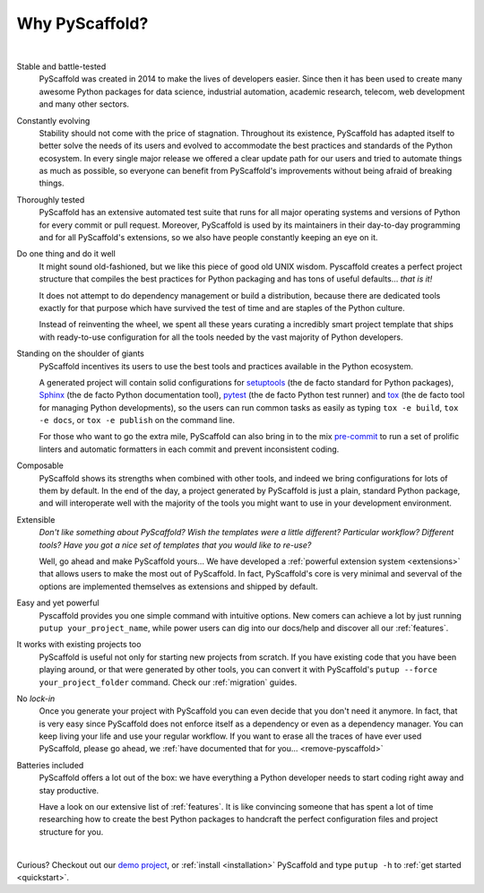 .. _reasons:

===============
Why PyScaffold?
===============

|

Stable and battle-tested
    PyScaffold was created in 2014 to make the lives of developers easier.
    Since then it has been used to create many awesome Python packages for data
    science, industrial automation, academic research, telecom, web development
    and many other sectors.

Constantly evolving
    Stability should not come with the price of stagnation.
    Throughout its existence, PyScaffold has adapted itself to better solve
    the needs of its users and evolved to accommodate the best practices and
    standards of the Python ecosystem.
    In every single major release we offered a clear update path for our users
    and tried to automate things as much as possible, so everyone can benefit
    from PyScaffold's improvements without being afraid of breaking things.

Thoroughly tested
    PyScaffold has an extensive automated test suite that runs for all major
    operating systems and versions of Python for every commit or pull request.
    Moreover, PyScaffold is used by its maintainers in their day-to-day
    programming and for all PyScaffold's extensions, so we also have people
    constantly keeping an eye on it.

Do one thing and do it well
    It might sound old-fashioned, but we like this piece of good old UNIX wisdom.
    Pyscaffold creates a perfect project structure that compiles the best practices
    for Python packaging and has tons of useful defaults… *that is it!*

    It does not attempt to do dependency management or build a distribution,
    because there are dedicated tools exactly for that purpose which have
    survived the test of time and are staples of the Python culture.

    Instead of reinventing the wheel, we spent all these years curating a
    incredibly smart project template that ships with ready-to-use configuration
    for all the tools needed by the vast majority of Python developers.

Standing on the shoulder of giants
    PyScaffold incentives its users to use the best tools and practices
    available in the Python ecosystem.

    A generated project will contain solid configurations for
    setuptools_ (the de facto standard for Python packages), Sphinx_ (the de
    facto Python documentation tool), pytest_ (the de facto Python test runner)
    and tox_ (the de facto tool for managing Python developments), so the users
    can run common tasks as easily as typing ``tox -e build``, ``tox -e docs``,
    or ``tox -e publish`` on the command line.

    For those who want to go the extra mile, PyScaffold can also bring in to
    the mix `pre-commit`_ to run a set of prolific linters and automatic
    formatters in each commit and prevent inconsistent coding.

Composable
    PyScaffold shows its strengths when combined with other tools, and indeed
    we bring configurations for lots of them by default.
    In the end of the day, a project generated by PyScaffold is just a plain,
    standard Python package, and will interoperate well with the majority of
    the tools you might want to use in your development environment.

Extensible
    *Don't like something about PyScaffold?*
    *Wish the templates were a little different?*
    *Particular workflow? Different tools?*
    *Have you got a nice set of templates that you would like to re-use?*

    Well, go ahead and make PyScaffold yours…
    We have developed a :ref:`powerful extension system <extensions>` that
    allows users to make the most out of PyScaffold. In fact, PyScaffold's core
    is very minimal and severval of the options are implemented themselves as
    extensions and shipped by default.

Easy and yet powerful
    Pyscaffold provides you one simple command with intuitive options.
    New comers can achieve a lot by just running ``putup your_project_name``,
    while power users can dig into our docs/help and discover all our
    :ref:`features`.

It works with existing projects too
    PyScaffold is useful not only for starting new projects from scratch.
    If you have existing code that you have been playing around, or that were
    generated by other tools, you can convert it with PyScaffold's
    ``putup --force your_project_folder`` command. Check our :ref:`migration`
    guides.

No *lock-in*
    Once you generate your project with PyScaffold you can even decide that you don't
    need it anymore. In fact, that is very easy since PyScaffold does not
    enforce itself as a dependency or even as a dependency manager. You can
    keep living your life and use your regular workflow.
    If you want to erase all the traces of have ever used PyScaffold, please go
    ahead, we :ref:`have documented that for you… <remove-pyscaffold>`

Batteries included
    PyScaffold offers a lot out of the box: we have everything a Python developer needs
    to start coding right away and stay productive.

    Have a look on our extensive list of :ref:`features`.
    It is like convincing someone that has spent a lot of time researching how
    to create the best Python packages to handcraft the perfect configuration
    files and project structure for you.


|

Curious? Checkout out our `demo project`_, or :ref:`install <installation>`
PyScaffold and type ``putup -h`` to :ref:`get started <quickstart>`.

.. _setuptools: http://setuptools.readthedocs.io/en/latest/setuptools.html
.. _tox: https://tox.readthedocs.org/
.. _Sphinx: http://www.sphinx-doc.org/
.. _pytest: http://pytest.org/
.. _pre-commit: http://pre-commit.com/
.. _demo project: https://github.com/pyscaffold/pyscaffold-demo
